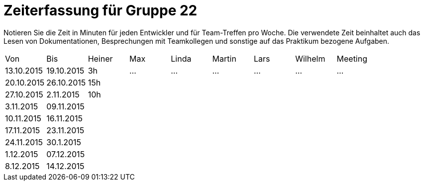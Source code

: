 = Zeiterfassung für Gruppe 22

Notieren Sie die Zeit in Minuten für jeden Entwickler und für Team-Treffen pro Woche.
Die verwendete Zeit beinhaltet auch das Lesen von Dokumentationen, Besprechungen mit Teamkollegen und sonstige auf das Praktikum bezogene Aufgaben.

// See http://asciidoctor.org/docs/user-manual/#tables
[option="headers"]
|===
|Von |Bis |Heiner |Max |Linda |Martin |Lars |Wilhelm |Meeting
|13.10.2015  |19.10.2015   |    3h|…    |…    |…    |…    |…    |…
|20.10.2015|26.10.2015|15h||||||
|27.10.2015|2.11.2015|10h||||||
|3.11.2015|09.11.2015|||||||
|10.11.2015|16.11.2015|||||||
|17.11.2015|23.11.2015|||||||
|24.11.2015|30.1.2015|||||||
|1.12.2015|07.12.2015|||||||
|8.12.2015|14.12.2015|||||||
|===

